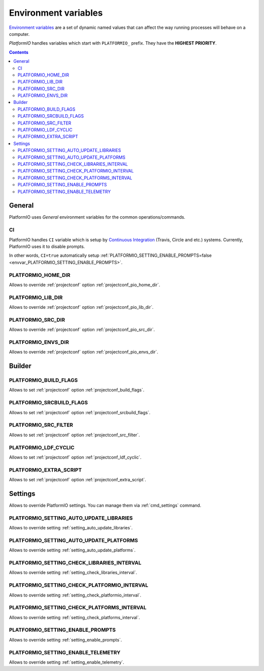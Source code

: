 .. _envvars:

Environment variables
=====================

`Environment variables <http://en.wikipedia.org/wiki/Environment_variable>`_
are a set of dynamic named values that can affect the way running processes
will behave on a computer.

*PlatformIO* handles variables which start with ``PLATFORMIO_`` prefix. They
have the **HIGHEST PRIORITY**.

.. contents::

General
-------

PlatformIO uses *General* environment variables for the common
operations/commands.

.. _envvar_CI:

CI
~~

PlatformIO handles ``CI`` variable which is setup by
`Continuous Integration <http://en.wikipedia.org/wiki/Continuous_integration>`_
(Travis, Circle and etc.) systems.
Currently, PlatformIO uses it to disable prompts.

In other words, ``CI=true`` automatically setup
:ref:`PLATFORMIO_SETTING_ENABLE_PROMPTS=false <envvar_PLATFORMIO_SETTING_ENABLE_PROMPTS>`.

.. _envvar_PLATFORMIO_HOME_DIR:

PLATFORMIO_HOME_DIR
~~~~~~~~~~~~~~~~~~~

Allows to override :ref:`projectconf` option :ref:`projectconf_pio_home_dir`.

.. _envvar_PLATFORMIO_LIB_DIR:

PLATFORMIO_LIB_DIR
~~~~~~~~~~~~~~~~~~

Allows to override :ref:`projectconf` option :ref:`projectconf_pio_lib_dir`.

.. _envvar_PLATFORMIO_SRC_DIR:

PLATFORMIO_SRC_DIR
~~~~~~~~~~~~~~~~~~

Allows to override :ref:`projectconf` option :ref:`projectconf_pio_src_dir`.

.. _envvar_PLATFORMIO_ENVS_DIR:

PLATFORMIO_ENVS_DIR
~~~~~~~~~~~~~~~~~~~

Allows to override :ref:`projectconf` option :ref:`projectconf_pio_envs_dir`.


Builder
-------

.. _envvar_PLATFORMIO_BUILD_FLAGS:

PLATFORMIO_BUILD_FLAGS
~~~~~~~~~~~~~~~~~~~~~~

Allows to set :ref:`projectconf` option :ref:`projectconf_build_flags`.

.. _envvar_PLATFORMIO_SRCBUILD_FLAGS:

PLATFORMIO_SRCBUILD_FLAGS
~~~~~~~~~~~~~~~~~~~~~~~~~

Allows to set :ref:`projectconf` option :ref:`projectconf_srcbuild_flags`.

.. _envvar_PLATFORMIO_SRC_FILTER:

PLATFORMIO_SRC_FILTER
~~~~~~~~~~~~~~~~~~~~~

Allows to set :ref:`projectconf` option :ref:`projectconf_src_filter`.

.. _envvar_PLATFORMIO_LDF_CYCLIC:

PLATFORMIO_LDF_CYCLIC
~~~~~~~~~~~~~~~~~~~~~

Allows to set :ref:`projectconf` option :ref:`projectconf_ldf_cyclic`.

.. _envvar_PLATFORMIO_EXTRA_SCRIPT:

PLATFORMIO_EXTRA_SCRIPT
~~~~~~~~~~~~~~~~~~~~~~~

Allows to set :ref:`projectconf` option :ref:`projectconf_extra_script`.

Settings
--------

Allows to override PlatformIO settings. You can manage them via
:ref:`cmd_settings` command.


PLATFORMIO_SETTING_AUTO_UPDATE_LIBRARIES
~~~~~~~~~~~~~~~~~~~~~~~~~~~~~~~~~~~~~~~~

Allows to override setting :ref:`setting_auto_update_libraries`.

PLATFORMIO_SETTING_AUTO_UPDATE_PLATFORMS
~~~~~~~~~~~~~~~~~~~~~~~~~~~~~~~~~~~~~~~~

Allows to override setting :ref:`setting_auto_update_platforms`.

PLATFORMIO_SETTING_CHECK_LIBRARIES_INTERVAL
~~~~~~~~~~~~~~~~~~~~~~~~~~~~~~~~~~~~~~~~~~~

Allows to override setting :ref:`setting_check_libraries_interval`.

PLATFORMIO_SETTING_CHECK_PLATFORMIO_INTERVAL
~~~~~~~~~~~~~~~~~~~~~~~~~~~~~~~~~~~~~~~~~~~~

Allows to override setting :ref:`setting_check_platformio_interval`.

PLATFORMIO_SETTING_CHECK_PLATFORMS_INTERVAL
~~~~~~~~~~~~~~~~~~~~~~~~~~~~~~~~~~~~~~~~~~~

Allows to override setting :ref:`setting_check_platforms_interval`.

.. _envvar_PLATFORMIO_SETTING_ENABLE_PROMPTS:

PLATFORMIO_SETTING_ENABLE_PROMPTS
~~~~~~~~~~~~~~~~~~~~~~~~~~~~~~~~~

Allows to override setting :ref:`setting_enable_prompts`.

PLATFORMIO_SETTING_ENABLE_TELEMETRY
~~~~~~~~~~~~~~~~~~~~~~~~~~~~~~~~~~~

Allows to override setting :ref:`setting_enable_telemetry`.
